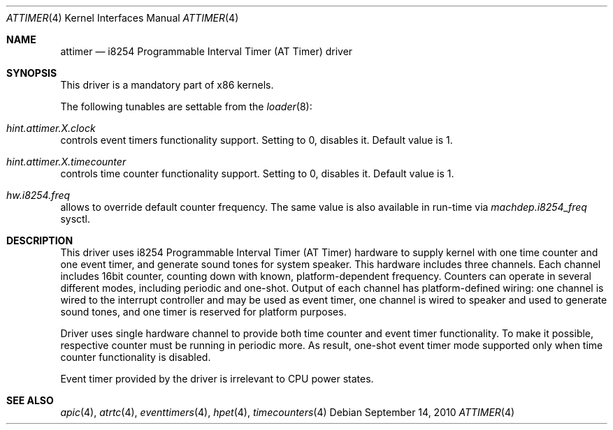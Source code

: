 .\" Copyright (c) 2010 Alexander Motin <mav@FreeBSD.org>
.\" All rights reserved.
.\"
.\" Redistribution and use in source and binary forms, with or without
.\" modification, are permitted provided that the following conditions
.\" are met:
.\" 1. Redistributions of source code must retain the above copyright
.\"    notice, this list of conditions and the following disclaimer.
.\" 2. Redistributions in binary form must reproduce the above copyright
.\"    notice, this list of conditions and the following disclaimer in the
.\"    documentation and/or other materials provided with the distribution.
.\"
.\" THIS SOFTWARE IS PROVIDED BY THE AUTHOR AND CONTRIBUTORS ``AS IS'' AND
.\" ANY EXPRESS OR IMPLIED WARRANTIES, INCLUDING, BUT NOT LIMITED TO, THE
.\" IMPLIED WARRANTIES OF MERCHANTABILITY AND FITNESS FOR A PARTICULAR PURPOSE
.\" ARE DISCLAIMED.  IN NO EVENT SHALL THE AUTHOR OR CONTRIBUTORS BE LIABLE
.\" FOR ANY DIRECT, INDIRECT, INCIDENTAL, SPECIAL, EXEMPLARY, OR CONSEQUENTIAL
.\" DAMAGES (INCLUDING, BUT NOT LIMITED TO, PROCUREMENT OF SUBSTITUTE GOODS
.\" OR SERVICES; LOSS OF USE, DATA, OR PROFITS; OR BUSINESS INTERRUPTION)
.\" HOWEVER CAUSED AND ON ANY THEORY OF LIABILITY, WHETHER IN CONTRACT, STRICT
.\" LIABILITY, OR TORT (INCLUDING NEGLIGENCE OR OTHERWISE) ARISING IN ANY WAY
.\" OUT OF THE USE OF THIS SOFTWARE, EVEN IF ADVISED OF THE POSSIBILITY OF
.\" SUCH DAMAGE.
.\"
.\" $FreeBSD: projects/armv6/share/man/man4/attimer.4 232120 2012-02-24 18:39:55Z cognet $
.\"
.Dd September 14, 2010
.Dt ATTIMER 4
.Os
.Sh NAME
.Nm attimer
.Nd i8254 Programmable Interval Timer (AT Timer) driver
.Sh SYNOPSIS
This driver is a mandatory part of x86 kernels.
.Pp
The following tunables are settable from the
.Xr loader 8 :
.Bl -ohang
.It Va hint.attimer. Ns Ar X Ns Va .clock
controls event timers functionality support. Setting to 0, disables it.
Default value is 1.
.It Va hint.attimer. Ns Ar X Ns Va .timecounter
controls time counter functionality support. Setting to 0, disables it.
Default value is 1.
.It Va hw.i8254.freq
allows to override default counter frequency.
The same value is also available in run-time via
.Va machdep.i8254_freq
sysctl.
.El
.Sh DESCRIPTION
This driver uses i8254 Programmable Interval Timer (AT Timer) hardware
to supply kernel with one time counter and one event timer, and generate
sound tones for system speaker.
This hardware includes three channels.
Each channel includes 16bit counter, counting down with known,
platform-dependent frequency.
Counters can operate in several different modes, including periodic and
one-shot.
Output of each channel has platform-defined wiring: one channel is wired
to the interrupt controller and may be used as event timer, one channel is
wired to speaker and used to generate sound tones, and one timer is reserved
for platform purposes.
.Pp
Driver uses single hardware channel to provide both time counter and event
timer functionality.
To make it possible, respective counter must be running in periodic more.
As result, one-shot event timer mode supported only when time counter
functionality is disabled.
.Pp
Event timer provided by the driver is irrelevant to CPU power states.
.Sh SEE ALSO
.Xr apic 4 ,
.Xr atrtc 4 ,
.Xr eventtimers 4 ,
.Xr hpet 4 ,
.Xr timecounters 4
